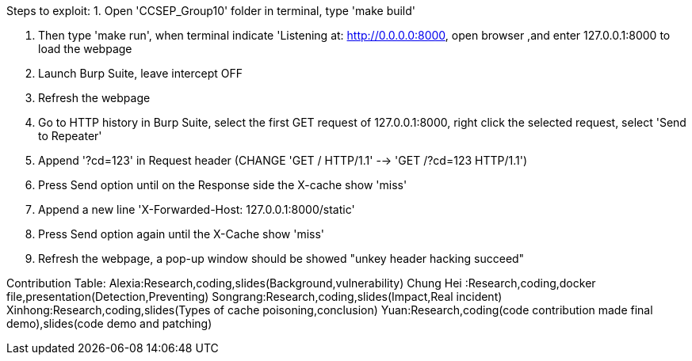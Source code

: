 Steps to exploit:
1. Open 'CCSEP_Group10' folder in terminal, type 'make build'

2. Then type 'make run', when terminal indicate 'Listening at: http://0.0.0.0:8000,
  open browser ,and enter 127.0.0.1:8000 to load the webpage

3. Launch Burp Suite, leave intercept OFF

4. Refresh the webpage

5. Go to HTTP history in Burp Suite, select the first GET request of 127.0.0.1:8000,
   right click the selected request, select 'Send to Repeater'

6. Append '?cd=123' in Request header (CHANGE 'GET / HTTP/1.1' --> 'GET /?cd=123 HTTP/1.1')

7. Press Send option until on the Response side the X-cache show 'miss'

8. Append a new line 'X-Forwarded-Host: 127.0.0.1:8000/static'

9. Press Send option again until the X-Cache show 'miss'

10. Refresh the webpage, a pop-up window should be showed "unkey header hacking succeed"

Contribution Table:
  Alexia:Research,coding,slides(Background,vulnerability)
  Chung Hei :Research,coding,docker file,presentation(Detection,Preventing)
  Songrang:Research,coding,slides(Impact,Real incident)
  Xinhong:Research,coding,slides(Types of cache poisoning,conclusion)
  Yuan:Research,coding(code contribution made final demo),slides(code demo and patching)
  
  
